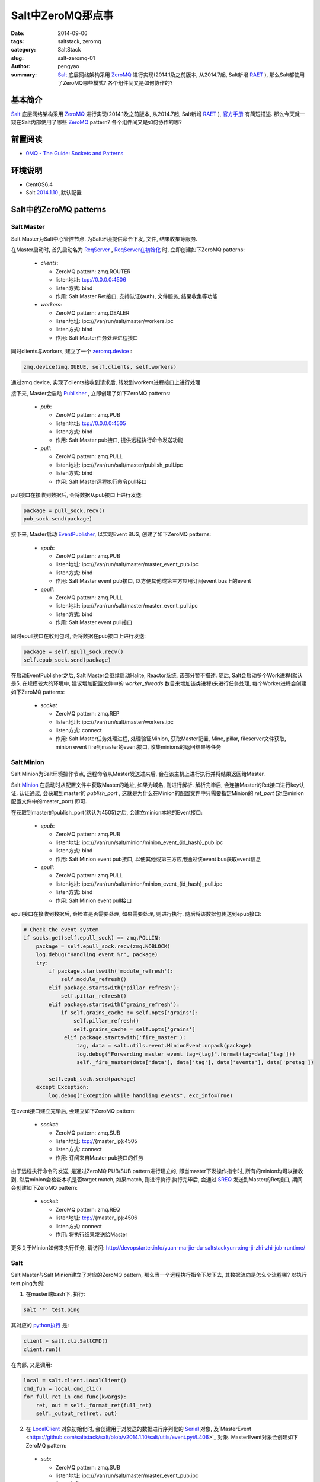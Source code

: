 Salt中ZeroMQ那点事
#####################

:date: 2014-09-06
:tags: saltstack, zeromq
:category: SaltStack
:slug: salt-zeromq-01
:author: pengyao
:summary: `Salt`_ 底层网络架构采用 `ZeroMQ`_ 进行实现(2014.1及之前版本, 从2014.7起, Salt新增 `RAET`_ ), 那么Salt都使用了ZeroMQ哪些模式? 各个组件间又是如何协作的?


基本简介
****************
`Salt`_ 底层网络架构采用 `ZeroMQ`_ 进行实现(2014.1及之前版本, 从2014.7起, Salt新增 `RAET`_ ), `官方手册 <http://docs.saltstack.com/en/latest/topics/index.html#building-on-proven-technology>`_ 有简短描述. 那么今天就一窥在Salt内部使用了哪些 `ZeroMQ`_ pattern? 各个组件间又是如何协作的哪?

前置阅读
****************
* `0MQ - The Guide: Sockets and Patterns  <http://zguide.zeromq.org/page:all#Chapter-Sockets-and-Patterns>`_

环境说明
****************
* CentOS6.4
* Salt `2014.1.10 <https://github.com/saltstack/salt/tree/v2014.1.10/salt>`_ ,默认配置

Salt中的ZeroMQ patterns
***************************

Salt Master
==================

Salt Master为Salt中心管控节点. 为Salt环境提供命令下发, 文件, 结果收集等服务.

在Master启动时, 首先启动名为 `ReqServer <https://github.com/saltstack/salt/blob/v2014.1.10/salt/master.py#L452>`_ , `ReqServer在初始化 <https://github.com/saltstack/salt/blob/v2014.1.10/salt/master.py#L584>`_ 时, 立即创建如下ZeroMQ patterns:

 * *clients*:
 
   * ZeroMQ pattern: zmq.ROUTER
   * listen地址: tcp://0.0.0.0:4506
   * listen方式: bind
   * 作用: Salt Master Ret接口, 支持认证(auth), 文件服务, 结果收集等功能
 
 * *workers*:

   * ZeroMQ pattern: zmq.DEALER
   * listen地址: ipc:///var/run/salt/master/workers.ipc
   * listen方式: bind
   * 作用: Salt Master任务处理进程接口

同时clients与workers, 建立了一个 `zeromq.device <https://github.com/saltstack/salt/blob/v2014.1.10/salt/master.py#L635>`_ :

.. code-block:: python

     zmq.device(zmq.QUEUE, self.clients, self.workers)
    
通过zmq.device, 实现了clients接收到请求后, 转发到workers进程接口上进行处理

接下来, Master会启动 `Publisher <https://github.com/saltstack/salt/blob/v2014.1.10/salt/master.py#L635>`_ , 立即创建了如下ZeroMQ patterns:

 * *pub*:
 
   * ZeroMQ pattern: zmq.PUB
   * listen地址: tcp://0.0.0.0:4505
   * listen方式: bind
   * 作用: Salt Master pub接口, 提供远程执行命令发送功能
 
 * *pull*:
 
   * ZeroMQ pattern: zmq.PULL
   * listen地址: ipc:///var/run/salt/master/publish_pull.ipc
   * listen方式: bind
   * 作用: Salt Master远程执行命令pull接口

pull接口在接收到数据后, 会将数据从pub接口上进行发送:

.. code-block:: python

     package = pull_sock.recv()
     pub_sock.send(package)


接下来, Master启动 `EventPublisher <https://github.com/saltstack/salt/blob/v2014.1.10/salt/utils/event.py#L430>`_, 以实现Event BUS, 创建了如下ZeroMQ patterns:

 * *epub*:
 
   * ZeroMQ pattern: zmq.PUB
   * listen地址: ipc:///var/run/salt/master/master_event_pub.ipc
   * listen方式: bind
   * 作用: Salt Master event pub接口, 以方便其他或第三方应用订阅event bus上的event
   
 * *epull*:
   
   * ZeroMQ pattern: zmq.PULL
   * listen地址: ipc:///var/run/salt/master/master_event_pull.ipc
   * listen方式: bind
   * 作用: Salt Master event pull接口
 
同时epull接口在收到包时, 会将数据在pub接口上进行发送:

.. code-block:: python

    package = self.epull_sock.recv()
    self.epub_sock.send(package)

在启动EventPublisher之后, Salt Master会继续启动Halite, Reactor系统, 该部分暂不描述. 随后, Salt会启动多个Work进程(默认是5, 在规模较大的环境中, 建议增加配置文件中的 *worker_threads* 数目来增加该类进程)来进行任务处理, 每个Worker进程会创建如下ZeroMQ patterns:

 * *socket*

   * ZeroMQ pattern: zmq.REP
   * listen地址: ipc:///var/run/salt/master/workers.ipc
   * listen方式: connect
   * 作用: Salt Master任务处理进程, 处理验证Minion, 获取Master配置, Mine, pillar, fileserver文件获取, minion event fire到master的event接口, 收集minions的返回结果等任务


Salt Minion
================

Salt Minion为Salt环境操作节点, 远程命令从Master发送过来后, 会在该主机上进行执行并将结果返回给Master.

Salt `Minion <https://github.com/saltstack/salt/blob/v2014.1.10/salt/minion.py#L524>`_ 在启动时从配置文件中获取Master的地址, 如果为域名, 则进行解析. 解析完毕后, 会连接Master的Ret接口进行key认证. 认证通过, 会获取到master的 *publish_port* , 这就是为什么在Minion的配置文件中只需要指定Minion的 *ret_port* (对应minion配置文件中的master_port) 即可.

在获取到master的publish_port(默认为4505)之后, 会建立minion本地的Event接口:

 * *epub*:
 
   * ZeroMQ pattern: zmq.PUB
   * listen地址: ipc:///var/run/salt/minion/minion_event_{id_hash}_pub.ipc
   * listen方式: bind
   * 作用: Salt Minion event pub接口, 以便其他或第三方应用通过该event bus获取event信息

 * *epull*:
 
   * ZeroMQ pattern: zmq.PULL
   * listen地址: ipc:///var/run/salt/minion/minion_event_{id_hash}_pull.ipc
   * listen方式: bind
   * 作用: Salt Minion event pull接口

epull接口在接收到数据后, 会检查是否需要处理, 如果需要处理, 则进行执行. 随后将该数据包传送到epub接口:

.. code-block:: python

    # Check the event system
    if socks.get(self.epull_sock) == zmq.POLLIN:
        package = self.epull_sock.recv(zmq.NOBLOCK)
        log.debug("Handling event %r", package)
        try:
            if package.startswith('module_refresh'):
                self.module_refresh()
            elif package.startswith('pillar_refresh'):
                self.pillar_refresh()
            elif package.startswith('grains_refresh'):
                if self.grains_cache != self.opts['grains']:
                    self.pillar_refresh()
                    self.grains_cache = self.opts['grains']
                 elif package.startswith('fire_master'):
                     tag, data = salt.utils.event.MinionEvent.unpack(package)
                     log.debug("Forwarding master event tag={tag}".format(tag=data['tag']))
                     self._fire_master(data['data'], data['tag'], data['events'], data['pretag'])

            self.epub_sock.send(package)
        except Exception:
            log.debug("Exception while handling events", exc_info=True)

在event接口建立完毕后, 会建立如下ZeroMQ pattern:

 * *socket*:
 
   * ZeroMQ pattern: zmq.SUB
   * listen地址: tcp://{master_ip}:4505
   * listen方式: connect
   * 作用: 订阅来自Master pub接口的任务

由于远程执行命令的发送, 是通过ZeroMQ PUB/SUB pattern进行建立的, 即当master下发操作指令时, 所有的minion均可以接收到, 然后minion会检查本机是否target match, 如果match, 则进行执行.执行完毕后, 会通过 `SREQ <https://github.com/saltstack/salt/blob/v2014.1.10/salt/payload.py#L159>`_ 发送到Master的Ret接口, 期间会创建如下ZeroMQ pattern:

 * *socket*:
 
   * ZeroMQ pattern: zmq.REQ
   * listen地址: tcp://{master_ip}:4506
   * listen方式: connect
   * 作用: 将执行结果发送给Master

更多关于Minion如何来执行任务, 请访问: http://devopstarter.info/yuan-ma-jie-du-saltstackyun-xing-ji-zhi-zhi-job-runtime/

Salt
=============

Salt Master与Salt Minion建立了对应的ZeroMQ pattern, 那么当一个远程执行指令下发下去, 其数据流向是怎么个流程哪? 以执行test.ping为例:

1. 在master端bash下, 执行:

.. code-block:: bash

    salt '*' test.ping

其对应的 `python执行 <https://github.com/saltstack/salt/blob/v2014.1.10/salt/scripts.py#L126>`_ 是:

.. code-block:: python

    client = salt.cli.SaltCMD()
    client.run()

在内部, 又是调用:

.. code-block:: python

    local = salt.client.LocalClient()
    cmd_fun = local.cmd_cli()
    for full_ret in cmd_func(kwargs):
        ret, out = self._format_ret(full_ret)
        self._output_ret(ret, out)

2. 在 `LocalClient <https://github.com/saltstack/salt/blob/v2014.1.10/salt/client/__init__.py#L77>`_ 对象初始化时, 会创建用于对发送的数据进行序列化的 `Serial <https://github.com/saltstack/salt/blob/v2014.1.10/salt/client/__init__.py#L77>`_ 对象, 及`MasterEvent <https://github.com/saltstack/salt/blob/v2014.1.10/salt/utils/event.py#L406>`_ 对象. MasterEvent对象会创建如下ZeroMQ pattern:

 * *sub*:
 
   * ZeroMQ pattern: zmq.SUB
   * listen地址: ipc:///var/run/salt/master/master_event_pub.ipc
   * listen方式: connect
   * 作用: 用于订阅来自于Master event pub接口的数据

3. `cmd_cli <https://github.com/saltstack/salt/blob/v2014.1.10/salt/client/__init__.py#L524>`_ 在执行时, 会首先通过 `run_job <https://github.com/saltstack/salt/blob/v2014.1.10/salt/client/__init__.py#L234>`_ 将操作指令封装成如下内容:

    {'tgt_type': 'glob', 'jid': '', 'key': 'LCkViTMgqKBqb5ooG8kznznztLYPsWR1xdTYnAz9udkU9/Lla32yDvUmVKLPaUNSMtbWdBoQPIs=', 'tgt': '*', 'arg': [], 'fun': 'test.ping', 'kwargs': {'show_timeout': False}, 'cmd': 'publish', 'ret': '', 'user': 'root'}

将发送到本地master的Ret接口, 期间会创建如下ZeroMQ pattern:

 * *socket*:
 
   * ZeroMQ pattern: zmq.REQ
   * listen地址: tcp://127.0.0.1:4506
   * listen方式: connect
   * 作用: 将封装后的指令发送到Master Ret接口

4. Master Ret接口接收到3中发送的数据后, 会通过chminions.check_minions获取本次需要哪些minions执行, 并产生jid, 然后在master event接口上进行fire_event操作, 之后对数据使用master私钥(master.pem)进行签名, 然后创建如下ZeroMQ pattern:

 * *pub_socket*:
 
   * ZeroMQ pattern: zmq.PUSH
   * listen地址: ipc:///var/run/salt/master/publish_pull.ipc
   * listen方式: connect
   * 作用: 将指令传送到Master Pull接口

Master Pull接口接收到数据后, 会迅速的在Master Pub接口上发送将之前收到的数据

同时将jid及minions封装后的结果返回给3, 3中cmd_cli获取到数据后, 调用 `get_cli_event_returns <https://github.com/saltstack/salt/blob/v2014.1.10/salt/client/__init__.py#L1142>`_ ,监听Master端的Event bus, 过滤出本次任务jid所对应的event, 用来获取执行结果

5. 此时Minion通过PUB/SUB, 即可收到来自于Master Pub接口的消息. Minion接收到消息后, 会首先通过本地的master pub_key(minion_master.pub)进行解密, 已确保消息来自于Master. 解密完成后, 本地进行target匹配, 如果匹配上, 表示需要执行, 派生出一个新的进程进行执行. 反之则直接忽略.

6. Minion执行完毕后, 会通过 `_return_pub <https://github.com/saltstack/salt/blob/v2014.1.10/salt/minion.py#L938>`_ 将封装后的结果通过AES加密发送到Master的Ret接口

7. Master Ret接收到6中发送的数据后, 会进行AES解密, 然后通过 `_return <https://github.com/saltstack/salt/blob/v2014.1.10/salt/master.py#L1354>`_, 首先将解密后的数据在本地event接口上进行fire_event, 并将结果存储在master本地.

8. 由于7中进行fire_event, 此时4中的get_cli_event_returns即可捕捉到, 由于采用迭代器, 每个收到的结果均能马上显示出来, 一旦捕获到的minions的结果大于等于之前获得的minions数目, 即表示所有minions均已返回结果, 退出.

总结
**********
Salt利用ZeroMQ灵活高效的patterns, 使Salt网络拓扑变得非常灵活高效. 利用PUB/SUB, 实现了高效的远程执行指令下发机制; 利用ROUTER/REQ, 实现认证及异步的远程执行结果返回; 利用DEALER/REP, 实现多进程任务处理机制; 利用PULL/PUB, 实现Event BUS, 使其他或第三方应用可以快速的使用PUB/SUB接收到Event BUS上的消息.

I love Salt, I love ZeroMQ!

.. _Salt: https://github.com/saltstack/salt
.. _SaltStack: http://saltstack.com/
.. _ZeroMQ: http://zeromq.org/
.. _RAET: https://github.com/saltstack/raet
